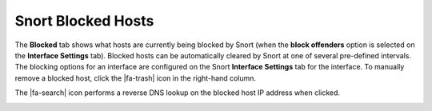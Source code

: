 Snort Blocked Hosts
===================

The **Blocked** tab shows what hosts are currently being blocked by
Snort (when the **block offenders** option is selected on the
**Interface Settings** tab). Blocked hosts can be automatically cleared
by Snort at one of several pre-defined intervals. The blocking options
for an interface are configured on the Snort **Interface Settings** tab
for the interface. To manually remove a blocked host, click the
|fa-trash| icon in the right-hand column.

The |fa-search| icon performs a reverse DNS lookup on the blocked host IP
address when clicked.

.. image:: /_static/ids-ips/snortblockedhosts.png
